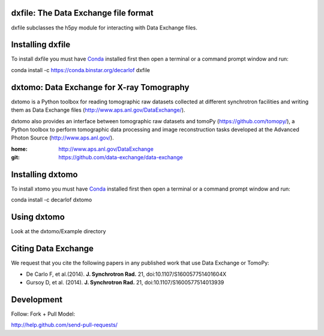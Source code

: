 =====================================
dxfile: The Data Exchange file format
=====================================
dxfile subclasses the h5py module for interacting with Data Exchange files.

=================
Installing dxfile
=================

To install dxfile you must have `Conda <http://continuum.io/downloads>`_ 
installed first then open a terminal or a command prompt window and run::

conda install -c https://conda.binstar.org/decarlof dxfile

==========================================
dxtomo: Data Exchange for X-ray Tomography
==========================================
dxtomo is a Python toolbox for reading tomographic raw datasets collected at different synchrotron facilities and writing them as Data Exchange files (http://www.aps.anl.gov/DataExchange/). 

dxtomo also provides an interface between tomographic raw datasets and tomoPy (https://github.com/tomopy/), a Python toolbox to perform tomographic data processing and image reconstruction tasks developed at the Advanced Photon Source (http://www.aps.anl.gov/).

:home: http://www.aps.anl.gov/DataExchange
:git:  https://github.com/data-exchange/data-exchange

=================
Installing dxtomo
=================

To install xtomo you must have `Conda <http://continuum.io/downloads>`_ 
installed first then open a terminal or a command prompt window and run::

conda install -c decarlof dxtomo

============
Using dxtomo
============

Look at the dxtomo/Example directory

====================
Citing Data Exchange
====================

We request that you cite the following papers in any published work that use Data Exchange or TomoPy:

- De Carlo F, et al.(2014). **J. Synchrotron Rad.** 21, doi:10.1107/S160057751401604X
- Gursoy D, et al. (2014). **J. Synchrotron Rad.** 21,  doi:10.1107/S1600577514013939

===========
Development
===========

Follow: Fork + Pull Model::

http://help.github.com/send-pull-requests/

